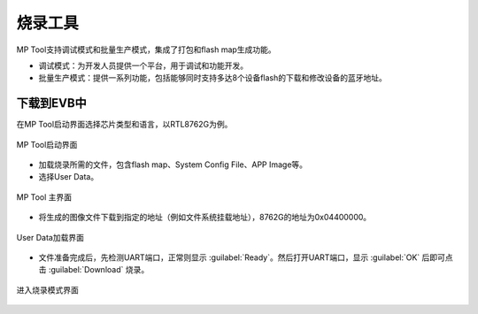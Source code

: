 ========
烧录工具
========

MP Tool支持调试模式和批量生产模式，集成了打包和flash map生成功能。

+ 调试模式：为开发人员提供一个平台，用于调试和功能开发。
+ 批量生产模式：提供一系列功能，包括能够同时支持多达8个设备flash的下载和修改设备的蓝牙地址。

下载到EVB中
------------
在MP Tool启动界面选择芯片类型和语言，以RTL8762G为例。

.. figure:: https://foruda.gitee.com/images/1727331633078866623/859a389b_13408154.png
   :width: 800px
   :align: center

   MP Tool启动界面

+ 加载烧录所需的文件，包含flash map、System Config File、APP Image等。 
+ 选择User Data。

.. figure:: https://foruda.gitee.com/images/1727331689141596564/ebfcbd14_13408154.png
   :width: 800px
   :align: center

   MP Tool 主界面

+ 将生成的图像文件下载到指定的地址（例如文件系统挂载地址），8762G的地址为0x04400000。

.. figure:: https://foruda.gitee.com/images/1727331747989671600/86b564da_13408154.png
   :width: 800px
   :align: center

   User Data加载界面

+ 文件准备完成后，先检测UART端口，正常则显示 :guilabel:`Ready`。然后打开UART端口，显示 :guilabel:`OK` 后即可点击 :guilabel:`Download` 烧录。

.. figure:: https://foruda.gitee.com/images/1728973687663258532/d05f55d2_13408154.png
   :width: 900px
   :align: center

   进入烧录模式界面
